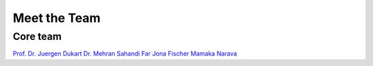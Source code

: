 =====================
Meet the Team
=====================

Core team
+++++++++

`Prof. Dr. Juergen Dukart <https://www.fz-juelich.de/profile/dukart_j>`_
`Dr. Mehran Sahandi Far <https://www.fz-juelich.de/profile/far_m.sahandi>`_
`Jona Fischer <https://www.fz-juelich.de/profile/fischer_j>`_
`Mamaka Narava <https://www.fz-juelich.de/profile/narava_m>`_

